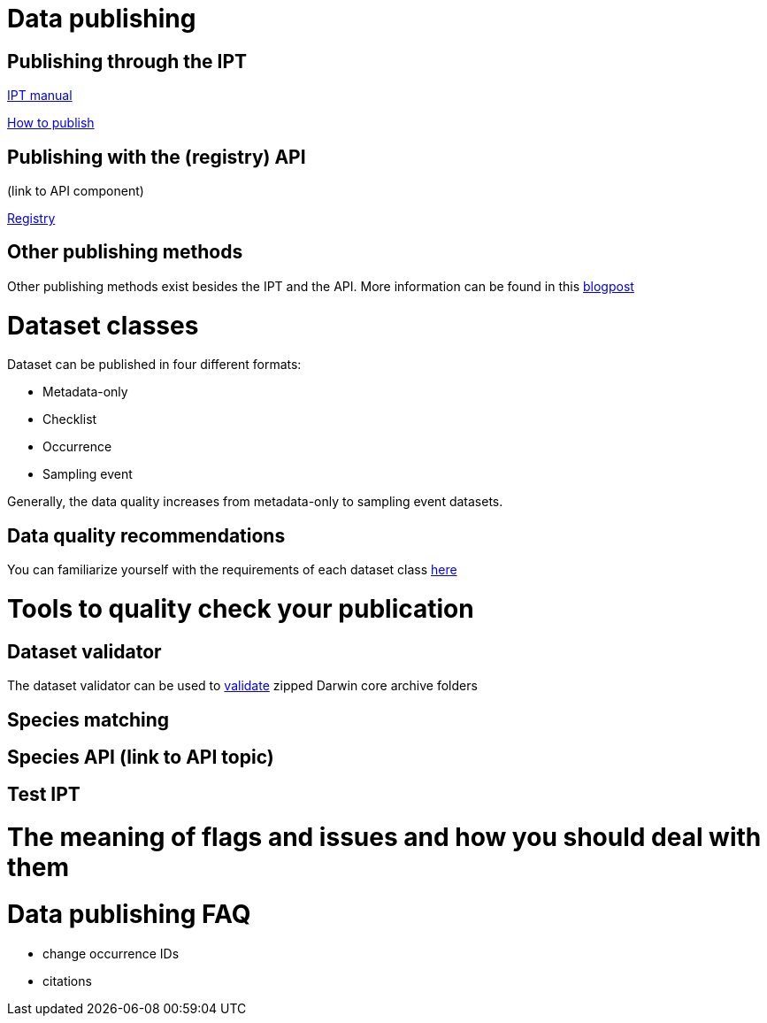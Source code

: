 = Data publishing

== Publishing through the IPT

xref:ipt::index.adoc[IPT manual]

xref:ipt::how-to-publish.adoc[How to publish]

== Publishing with the (registry) API 

(link to API component)

xref:openapi::registry.adoc[Registry]

== Other publishing methods

Other publishing methods exist besides the IPT and the API. More information can be found in this https://data-blog.gbif.org/post/installations-and-hosting-solutions-explained/[blogpost]

= Dataset classes

Dataset can be published in four different formats:

* Metadata-only
* Checklist
* Occurrence
* Sampling event

Generally, the data quality increases from metadata-only to sampling event datasets.

== Data quality recommendations

You can familiarize yourself with the requirements of each dataset class https://www.gbif.org/data-quality-requirements[here]

= Tools to quality check your publication
== Dataset validator

The dataset validator can be used to https://www.gbif.org/tools/data-validator/about[validate] zipped Darwin core archive folders

== Species matching
== Species API (link to API topic)
== Test IPT

= The meaning of flags and issues and how you should deal with them

= Data publishing FAQ

* change occurrence IDs
* citations

